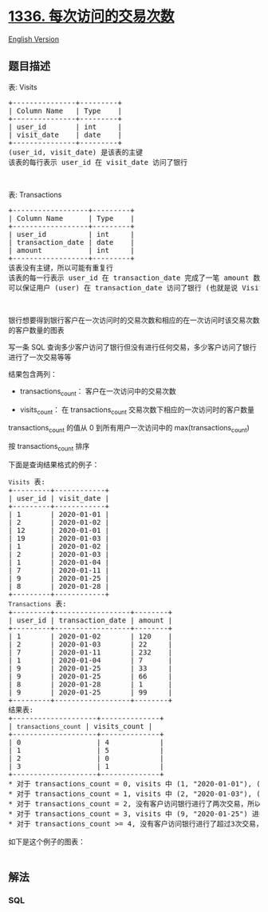 * [[https://leetcode-cn.com/problems/number-of-transactions-per-visit][1336.
每次访问的交易次数]]
  :PROPERTIES:
  :CUSTOM_ID: 每次访问的交易次数
  :END:
[[./solution/1300-1399/1336.Number of Transactions per Visit/README_EN.org][English
Version]]

** 题目描述
   :PROPERTIES:
   :CUSTOM_ID: 题目描述
   :END:

#+begin_html
  <!-- 这里写题目描述 -->
#+end_html

#+begin_html
  <p>
#+end_html

表: Visits

#+begin_html
  </p>
#+end_html

#+begin_html
  <pre>
  +---------------+---------+
  | Column Name   | Type    |
  +---------------+---------+
  | user_id       | int     |
  | visit_date    | date    |
  +---------------+---------+
  (user_id, visit_date) 是该表的主键
  该表的每行表示 user_id 在 visit_date 访问了银行
  </pre>
#+end_html

#+begin_html
  <p>
#+end_html

 

#+begin_html
  </p>
#+end_html

#+begin_html
  <p>
#+end_html

表: Transactions

#+begin_html
  </p>
#+end_html

#+begin_html
  <pre>
  +------------------+---------+
  | Column Name      | Type    |
  +------------------+---------+
  | user_id          | int     |
  | transaction_date | date    |
  | amount           | int     |
  +------------------+---------+
  该表没有主键，所以可能有重复行
  该表的每一行表示 user_id 在 transaction_date 完成了一笔 amount 数额的交易
  可以保证用户 (user) 在 transaction_date 访问了银行 (也就是说 Visits 表包含 (user_id, transaction_date) 行)
  </pre>
#+end_html

#+begin_html
  <p>
#+end_html

 

#+begin_html
  </p>
#+end_html

#+begin_html
  <p>
#+end_html

银行想要得到银行客户在一次访问时的交易次数和相应的在一次访问时该交易次数的客户数量的图表

#+begin_html
  </p>
#+end_html

#+begin_html
  <p>
#+end_html

写一条 SQL
查询多少客户访问了银行但没有进行任何交易，多少客户访问了银行进行了一次交易等等

#+begin_html
  </p>
#+end_html

#+begin_html
  <p>
#+end_html

结果包含两列：

#+begin_html
  </p>
#+end_html

#+begin_html
  <ul>
#+end_html

#+begin_html
  <li>
#+end_html

transactions_count： 客户在一次访问中的交易次数

#+begin_html
  </li>
#+end_html

#+begin_html
  <li>
#+end_html

visits_count：
在 transactions_count 交易次数下相应的一次访问时的客户数量

#+begin_html
  </li>
#+end_html

#+begin_html
  </ul>
#+end_html

#+begin_html
  <p>
#+end_html

transactions_count
的值从 0 到所有用户一次访问中的 max(transactions_count) 

#+begin_html
  </p>
#+end_html

#+begin_html
  <p>
#+end_html

按 transactions_count 排序

#+begin_html
  </p>
#+end_html

#+begin_html
  <p>
#+end_html

下面是查询结果格式的例子：

#+begin_html
  </p>
#+end_html

#+begin_html
  <pre>
  <code>Visits</code> 表:
  +---------+------------+
  | user_id | visit_date |
  +---------+------------+
  | 1       | 2020-01-01 |
  | 2       | 2020-01-02 |
  | 12      | 2020-01-01 |
  | 19      | 2020-01-03 |
  | 1       | 2020-01-02 |
  | 2       | 2020-01-03 |
  | 1       | 2020-01-04 |
  | 7       | 2020-01-11 |
  | 9       | 2020-01-25 |
  | 8       | 2020-01-28 |
  +---------+------------+
  <code>Transactions</code> 表:
  +---------+------------------+--------+
  | user_id | transaction_date | amount |
  +---------+------------------+--------+
  | 1       | 2020-01-02       | 120    |
  | 2       | 2020-01-03       | 22     |
  | 7       | 2020-01-11       | 232    |
  | 1       | 2020-01-04       | 7      |
  | 9       | 2020-01-25       | 33     |
  | 9       | 2020-01-25       | 66     |
  | 8       | 2020-01-28       | 1      |
  | 9       | 2020-01-25       | 99     |
  +---------+------------------+--------+
  结果表:
  +--------------------+--------------+
  | <code>transactions_count</code> | visits_count |
  +--------------------+--------------+
  | 0                  | 4            |
  | 1                  | 5            |
  | 2                  | 0            |
  | 3                  | 1            |
  +--------------------+--------------+
  * 对于 transactions_count = 0, visits 中 (1, &quot;2020-01-01&quot;), (2, &quot;2020-01-02&quot;), (12, &quot;2020-01-01&quot;) 和 (19, &quot;2020-01-03&quot;) 没有进行交易，所以 visits_count = 4 。
  * 对于 transactions_count = 1, visits 中 (2, &quot;2020-01-03&quot;), (7, &quot;2020-01-11&quot;), (8, &quot;2020-01-28&quot;),&nbsp;(1, &quot;2020-01-02&quot;) 和 (1, &quot;2020-01-04&quot;) 进行了一次交易，所以 visits_count = 5 。
  * 对于 transactions_count = 2, 没有客户访问银行进行了两次交易，所以 visits_count = 0 。
  * 对于 transactions_count = 3, visits 中&nbsp;(9, &quot;2020-01-25&quot;) 进行了三次交易，所以 visits_count = 1 。
  * 对于 transactions_count &gt;= 4, 没有客户访问银行进行了超过3次交易，所以我们停止在 transactions_count = 3 。

  如下是这个例子的图表：
  <img alt="" src="https://cdn.jsdelivr.net/gh/doocs/leetcode@main/solution/1300-1399/1336.Number of Transactions per Visit/images/chart.png" style="height:359px; width:600px" />
  </pre>
#+end_html

** 解法
   :PROPERTIES:
   :CUSTOM_ID: 解法
   :END:

#+begin_html
  <!-- 这里可写通用的实现逻辑 -->
#+end_html

#+begin_html
  <!-- tabs:start -->
#+end_html

*** *SQL*
    :PROPERTIES:
    :CUSTOM_ID: sql
    :END:
#+begin_src sql
#+end_src

#+begin_html
  <!-- tabs:end -->
#+end_html
